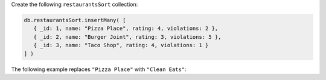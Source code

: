 Create the following ``restaurantsSort`` collection:

.. code-block:: javascript

   db.restaurantsSort.insertMany( [
      { _id: 1, name: "Pizza Place", rating: 4, violations: 2 },
      { _id: 2, name: "Burger Joint", rating: 3, violations: 5 },
      { _id: 3, name: "Taco Shop", rating: 4, violations: 1 }
   ] )

The following example replaces ``"Pizza Place"`` with ``"Clean Eats"``:
